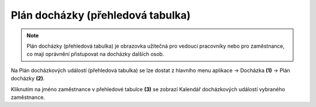 
Plán docházky (přehledová tabulka)
=======================================

.. note:: Plán docházky (přehledová tabulka) je obrazovka užitečná pro vedoucí pracovníky nebo pro zaměstnance, co mají oprávnění přistupovat na docházky dalších osob.

.. image:: /Img/PlanDochazky1.PNG

Na Plán docházkových událostí (přehledová tabulka) se lze dostat z hlavního menu aplikace -> Docházka **(1)** -> Plán docházky **(2)**.

.. image:: /Img/OsobyPlanuDochazky1.PNG

Kliknutím na jméno zaměstnance v přehledové tabulce **(3)** se zobrazí Kalendář docházkových událostí vybraného zaměstnance.
